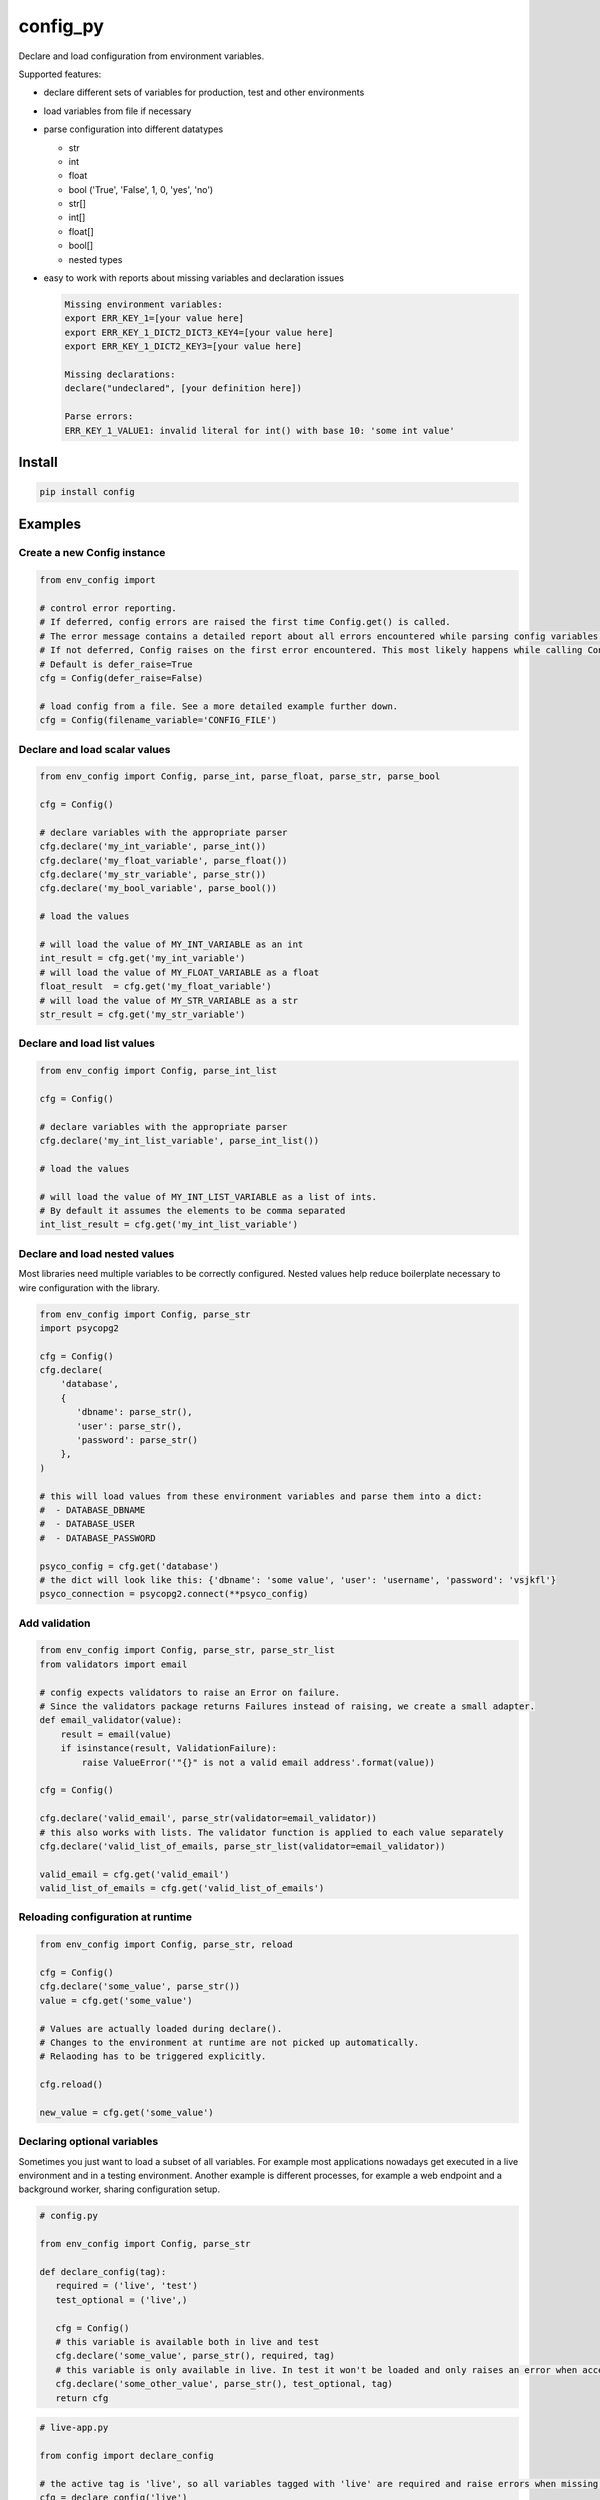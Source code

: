 config_py
=========

Declare and load configuration from environment variables.

Supported features:

- declare different sets of variables for production, test and other environments
- load variables from file if necessary
- parse configuration into different datatypes

  - str
  - int
  - float
  - bool ('True', 'False', 1, 0, 'yes', 'no')
  - str[]
  - int[]
  - float[]
  - bool[]
  - nested types
- easy to work with reports about missing variables and declaration issues

  .. code-block:: python

     Missing environment variables:
     export ERR_KEY_1=[your value here]
     export ERR_KEY_1_DICT2_DICT3_KEY4=[your value here]
     export ERR_KEY_1_DICT2_KEY3=[your value here]

     Missing declarations:
     declare("undeclared", [your definition here])

     Parse errors:
     ERR_KEY_1_VALUE1: invalid literal for int() with base 10: 'some int value'


Install
-------

.. code-block:: sh

   pip install config



Examples
--------


Create a new Config instance
^^^^^^^^^^^^^^^^^^^^^^^^^^^^

.. code-block:: python

   from env_config import

   # control error reporting.
   # If deferred, config errors are raised the first time Config.get() is called.
   # The error message contains a detailed report about all errors encountered while parsing config variables.
   # If not deferred, Config raises on the first error encountered. This most likely happens while calling Config.declare().
   # Default is defer_raise=True
   cfg = Config(defer_raise=False)

   # load config from a file. See a more detailed example further down.
   cfg = Config(filename_variable='CONFIG_FILE')


Declare and load scalar values
^^^^^^^^^^^^^^^^^^^^^^^^^^^^^^

.. code-block:: python

   from env_config import Config, parse_int, parse_float, parse_str, parse_bool

   cfg = Config()

   # declare variables with the appropriate parser
   cfg.declare('my_int_variable', parse_int())
   cfg.declare('my_float_variable', parse_float())
   cfg.declare('my_str_variable', parse_str())
   cfg.declare('my_bool_variable', parse_bool())

   # load the values

   # will load the value of MY_INT_VARIABLE as an int
   int_result = cfg.get('my_int_variable')
   # will load the value of MY_FLOAT_VARIABLE as a float
   float_result  = cfg.get('my_float_variable')
   # will load the value of MY_STR_VARIABLE as a str
   str_result = cfg.get('my_str_variable')


Declare and load list values
^^^^^^^^^^^^^^^^^^^^^^^^^^^^

.. code-block:: python

   from env_config import Config, parse_int_list

   cfg = Config()

   # declare variables with the appropriate parser
   cfg.declare('my_int_list_variable', parse_int_list())

   # load the values

   # will load the value of MY_INT_LIST_VARIABLE as a list of ints.
   # By default it assumes the elements to be comma separated
   int_list_result = cfg.get('my_int_list_variable')


Declare and load nested values
^^^^^^^^^^^^^^^^^^^^^^^^^^^^^^

Most libraries need multiple variables to be correctly configured.
Nested values help reduce boilerplate necessary to wire configuration with the library.

.. code-block:: python

   from env_config import Config, parse_str
   import psycopg2

   cfg = Config()
   cfg.declare(
       'database',
       {
          'dbname': parse_str(),
          'user': parse_str(),
          'password': parse_str()
       },
   )

   # this will load values from these environment variables and parse them into a dict:
   #  - DATABASE_DBNAME
   #  - DATABASE_USER
   #  - DATABASE_PASSWORD

   psyco_config = cfg.get('database')
   # the dict will look like this: {'dbname': 'some value', 'user': 'username', 'password': 'vsjkfl'}
   psyco_connection = psycopg2.connect(**psyco_config)


Add validation
^^^^^^^^^^^^^^

.. code-block:: python

   from env_config import Config, parse_str, parse_str_list
   from validators import email

   # config expects validators to raise an Error on failure.
   # Since the validators package returns Failures instead of raising, we create a small adapter.
   def email_validator(value):
       result = email(value)
       if isinstance(result, ValidationFailure):
           raise ValueError('"{}" is not a valid email address'.format(value))

   cfg = Config()

   cfg.declare('valid_email', parse_str(validator=email_validator))
   # this also works with lists. The validator function is applied to each value separately
   cfg.declare('valid_list_of_emails, parse_str_list(validator=email_validator))

   valid_email = cfg.get('valid_email')
   valid_list_of_emails = cfg.get('valid_list_of_emails')


Reloading configuration at runtime
^^^^^^^^^^^^^^^^^^^^^^^^^^^^^^^^^^

.. code-block:: python

   from env_config import Config, parse_str, reload

   cfg = Config()
   cfg.declare('some_value', parse_str())
   value = cfg.get('some_value')

   # Values are actually loaded during declare().
   # Changes to the environment at runtime are not picked up automatically.
   # Relaoding has to be triggered explicitly.

   cfg.reload()

   new_value = cfg.get('some_value')


Declaring optional variables
^^^^^^^^^^^^^^^^^^^^^^^^^^^^

Sometimes you just want to load a subset of all variables. For example most applications nowadays get executed
in a live environment and in a testing environment.
Another example is different processes, for example a web endpoint and a background worker, sharing configuration setup.

.. code-block:: python

   # config.py

   from env_config import Config, parse_str

   def declare_config(tag):
      required = ('live', 'test')
      test_optional = ('live',)

      cfg = Config()
      # this variable is available both in live and test
      cfg.declare('some_value', parse_str(), required, tag)
      # this variable is only available in live. In test it won't be loaded and only raises an error when accessed.
      cfg.declare('some_other_value', parse_str(), test_optional, tag)
      return cfg

.. code-block:: python

   # live-app.py

   from config import declare_config

   # the active tag is 'live', so all variables tagged with 'live' are required and raise errors when missing.
   cfg = declare_config('live')

   # access variables
   val = cfg.get('some_value')

.. code-block:: python

   # something_test.py

   from config import declare_config

   # the active tag is 'test', so all variables tagged with 'test' are required and raise errors when missing.
   # All other variables become optional and only raise errors when accessed with
   cfg.declare_config('test')

   # access variables
   val = cfg.get('some_value')

   # raise an error, because the variable is not available in 'test'
   val2 = cfg.get('some_other_value')


Loading variables from a file
^^^^^^^^^^^^^^^^^^^^^^^^^^^^^

Sometimes it's rather cumbersome to declare all the variables explicitly.
For example the PyCharm variable declaration is rather awkward to use.

To elegantly deal with these kinds of situations, it's possible to load variables declared to a tag from a bash file.
So only one variable (the file name) has to be declared. The rest is loaded from that file.
The file is not evaluated, though. Only :code:`export` declarations are extracted and parsed into variables.


define the variable holding the file name

.. code-block:: bash

   export CONFIG_FILE=test.sh


Create a file test.sh with the variable declarations.

.. code-block:: bash

   #!/usr/bin/env bash

   # comment is ignored

   HIDDEN_VARIABLE="value not parsed"
   export VISIBLE_VARIABLE_1="this value will be available"

   function {
      # if the line does not start with export it's ignored
   }

   # variables inside strings are not expanded. The value will contain the literal :code:`$OTHER_VARIABLE`.
   export VARIABLE_CONTAINING_REFERENCE="$OTHER_VARIABLE"


Then setup the CONFIG_FILE variable to load the file.


.. code-block:: python

   from env_config import Config, parse_str

   # uses the value of CONFIG_FILE as the file name to load variables from
   config = Config(filename_variable='CONFIG_FILE', defer_raise=False)
   # visible_variable_1 is declared in test and the current tag is test. variable1 will be loaded from test.sh
   config.declare('visible_variable_1', parse_int(), ('test',), 'test'))

   # visible_variable_2 is declared in the 'default' tag and not available in the config file.
   # visible_variable_2 will be ignored because the current tag is 'test'
   config.declare('visible_variable_1', parse_int(), ('default',), 'test')

